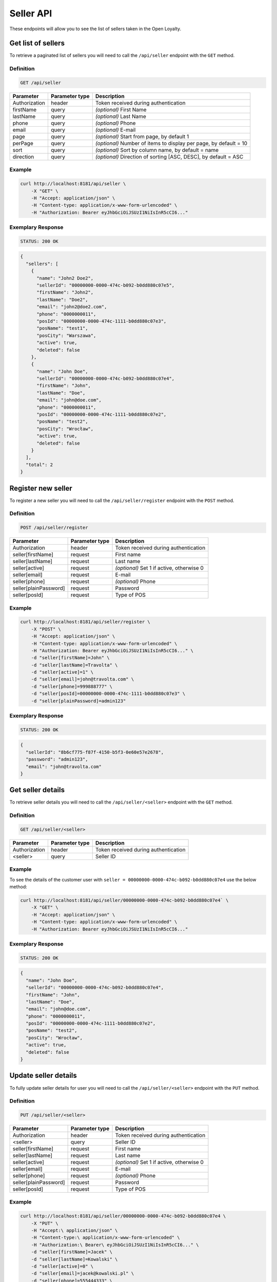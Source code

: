 Seller API
==========

These endpoints will allow you to see the list of sellers taken in the Open Loyalty.

Get list of sellers
-------------------

To retrieve a paginated list of sellers you will need to call the ``/api/seller`` endpoint with the ``GET`` method.


Definition
^^^^^^^^^^

.. code-block:: text

    GET /api/seller

+----------------------+----------------+--------------------------------------------------------+
| Parameter            | Parameter type |  Description                                           |
+======================+================+========================================================+
| Authorization        | header         | Token received during authentication                   |
+----------------------+----------------+--------------------------------------------------------+
| firstName            | query          | *(optional)* First Name                                |
+----------------------+----------------+--------------------------------------------------------+
| lastName             | query          | *(optional)* Last Name                                 |
+----------------------+----------------+--------------------------------------------------------+
| phone                | query          | *(optional)* Phone                                     |
+----------------------+----------------+--------------------------------------------------------+
| email                | query          | *(optional)* E-mail                                    |
+----------------------+----------------+--------------------------------------------------------+
| page                 | query          | *(optional)* Start from page, by default 1             |
+----------------------+----------------+--------------------------------------------------------+
| perPage              | query          | *(optional)* Number of items to display per page,      |
|                      |                | by default = 10                                        |
+----------------------+----------------+--------------------------------------------------------+
| sort                 | query          | *(optional)* Sort by column name,                      |
|                      |                | by default = name                                      |
+----------------------+----------------+--------------------------------------------------------+
| direction            | query          | *(optional)* Direction of sorting [ASC, DESC],         |
|                      |                | by default = ASC                                       |
+----------------------+----------------+--------------------------------------------------------+

Example
^^^^^^^

.. code-block:: bash

    curl http://localhost:8181/api/seller \
        -X "GET" \
        -H "Accept: application/json" \
        -H "Content-type: application/x-www-form-urlencoded" \
        -H "Authorization: Bearer eyJhbGciOiJSUzI1NiIsInR5cCI6..."

Exemplary Response
^^^^^^^^^^^^^^^^^^

.. code-block:: text

    STATUS: 200 OK

.. code-block:: json

    {
      "sellers": [
        {
          "name": "John2 Doe2",
          "sellerId": "00000000-0000-474c-b092-b0dd880c07e5",
          "firstName": "John2",
          "lastName": "Doe2",
          "email": "john2@doe2.com",
          "phone": "0000000011",
          "posId": "00000000-0000-474c-1111-b0dd880c07e3",
          "posName": "test1",
          "posCity": "Warszawa",
          "active": true,
          "deleted": false
        },
        {
          "name": "John Doe",
          "sellerId": "00000000-0000-474c-b092-b0dd880c07e4",
          "firstName": "John",
          "lastName": "Doe",
          "email": "john@doe.com",
          "phone": "0000000011",
          "posId": "00000000-0000-474c-1111-b0dd880c07e2",
          "posName": "test2",
          "posCity": "Wrocław",
          "active": true,
          "deleted": false
        }
      ],
      "total": 2
    }



Register new seller
-------------------

To register a new seller you will need to call the ``/api/seller/register`` endpoint with the ``POST`` method.

Definition
^^^^^^^^^^

.. code-block:: text

    POST /api/seller/register


+------------------------------------------------+----------------+----------------------------------------------------------------------------+
| Parameter                                      | Parameter type |  Description                                                               |
+================================================+================+============================================================================+
| Authorization                                  | header         | Token received during authentication                                       |
+------------------------------------------------+----------------+----------------------------------------------------------------------------+
| seller[firstName]                              | request        |  First name                                                                |
+------------------------------------------------+----------------+----------------------------------------------------------------------------+
| seller[lastName]                               | request        |  Last name                                                                 |
+------------------------------------------------+----------------+----------------------------------------------------------------------------+
| seller[active]                                 | request        |  *(optional)* Set 1 if active, otherwise 0                                 |
+------------------------------------------------+----------------+----------------------------------------------------------------------------+
| seller[email]                                  | request        |  E-mail                                                                    |
+------------------------------------------------+----------------+----------------------------------------------------------------------------+
| seller[phone]                                  | request        |  *(optional)* Phone                                                        |
+------------------------------------------------+----------------+----------------------------------------------------------------------------+
| seller[plainPassword]                          | request        |  Password                                                                  |
+------------------------------------------------+----------------+----------------------------------------------------------------------------+
| seller[posId]                                  | request        |  Type of POS                                                               |
+------------------------------------------------+----------------+----------------------------------------------------------------------------+

Example
^^^^^^^

.. code-block:: bash

    curl http://localhost:8181/api/seller/register \
        -X "POST" \
        -H "Accept: application/json" \
        -H "Content-type: application/x-www-form-urlencoded" \
        -H "Authorization: Bearer eyJhbGciOiJSUzI1NiIsInR5cCI6..." \
        -d "seller[firstName]=John" \
        -d "seller[lastName]=Travolta" \
        -d "seller[active]=1" \
        -d "seller[email]=john@travolta.com" \
        -d "seller[phone]=999888777" \
        -d "seller[posId]=00000000-0000-474c-1111-b0dd880c07e3" \
        -d "seller[plainPassword]=admin123"

Exemplary Response
^^^^^^^^^^^^^^^^^^

.. code-block:: text

    STATUS: 200 OK

.. code-block:: json

    {
      "sellerId": "8b6cf775-f87f-4150-b5f3-0e60e57e2678",
      "password": "admin123",
      "email": "john@travolta.com"
    }


Get seller details
------------------

To retrieve seller details you will need to call the ``/api/seller/<seller>`` endpoint with the ``GET`` method.

Definition
^^^^^^^^^^

.. code-block:: text

    GET /api/seller/<seller>


+----------------------+----------------+--------------------------------------------------------+
| Parameter            | Parameter type |  Description                                           |
+======================+================+========================================================+
| Authorization        | header         | Token received during authentication                   |
+----------------------+----------------+--------------------------------------------------------+
| <seller>             | query          | Seller ID                                              |
+----------------------+----------------+--------------------------------------------------------+

Example
^^^^^^^

To see the details of the customer user with ``seller = 00000000-0000-474c-b092-b0dd880c07e4`` use the below method:

.. code-block:: bash

    curl http://localhost:8181/api/seller/00000000-0000-474c-b092-b0dd880c07e4` \
        -X "GET" \
        -H "Accept: application/json" \
        -H "Content-type: application/x-www-form-urlencoded" \
        -H "Authorization: Bearer eyJhbGciOiJSUzI1NiIsInR5cCI6..."


Exemplary Response
^^^^^^^^^^^^^^^^^^

.. code-block:: text

    STATUS: 200 OK

.. code-block:: json

    {
      "name": "John Doe",
      "sellerId": "00000000-0000-474c-b092-b0dd880c07e4",
      "firstName": "John",
      "lastName": "Doe",
      "email": "john@doe.com",
      "phone": "0000000011",
      "posId": "00000000-0000-474c-1111-b0dd880c07e2",
      "posName": "test2",
      "posCity": "Wrocław",
      "active": true,
      "deleted": false
    }




Update seller details
---------------------

To fully update seller details for user you will need to call the ``/api/seller/<seller>`` endpoint with the ``PUT`` method.

Definition
^^^^^^^^^^

.. code-block:: text

    PUT /api/seller/<seller>


+------------------------------------------------+----------------+----------------------------------------------------------------------------+
| Parameter                                      | Parameter type |  Description                                                               |
+================================================+================+============================================================================+
| Authorization                                  | header         | Token received during authentication                                       |
+------------------------------------------------+----------------+----------------------------------------------------------------------------+
| <seller>                                       | query          |  Seller ID                                                                 |
+------------------------------------------------+----------------+----------------------------------------------------------------------------+
| seller[firstName]                              | request        |  First name                                                                |
+------------------------------------------------+----------------+----------------------------------------------------------------------------+
| seller[lastName]                               | request        |  Last name                                                                 |
+------------------------------------------------+----------------+----------------------------------------------------------------------------+
| seller[active]                                 | request        |  *(optional)* Set 1 if active, otherwise 0                                 |
+------------------------------------------------+----------------+----------------------------------------------------------------------------+
| seller[email]                                  | request        |  E-mail                                                                    |
+------------------------------------------------+----------------+----------------------------------------------------------------------------+
| seller[phone]                                  | request        |  *(optional)* Phone                                                        |
+------------------------------------------------+----------------+----------------------------------------------------------------------------+
| seller[plainPassword]                          | request        |  Password                                                                  |
+------------------------------------------------+----------------+----------------------------------------------------------------------------+
| seller[posId]                                  | request        |  Type of POS                                                               |
+------------------------------------------------+----------------+----------------------------------------------------------------------------+

Example
^^^^^^^

.. code-block:: bash

    curl http://localhost:8181/api/seller/00000000-0000-474c-b092-b0dd880c07e4 \
        -X "PUT" \
        -H "Accept:\ application/json" \
        -H "Content-type:\ application/x-www-form-urlencoded" \
        -H "Authorization:\ Bearer\ eyJhbGciOiJSUzI1NiIsInR5cCI6..." \
        -d "seller[firstName]=Jacek" \
        -d "seller[lastName]=Kowalski" \
        -d "seller[active]=0" \
        -d "seller[email]=jacek@kowalski.pl" \
        -d "seller[phone]=555444333" \
        -d "seller[posId]=00000000-0000-474c-1111-b0dd880c07e2" \
        -d "seller[plainPassword]=admin"


Exemplary Response
^^^^^^^^^^^^^^^^^^

.. code-block:: text

    STATUS: 200 OK

.. code-block:: json

    {
      "sellerId": "00000000-0000-474c-b092-b0dd880c07e4"
    }


Activate seller
---------------

To activate seller you will need to call the ``/api/seller/<seller>/activate`` endpoint with the ``POST`` method.

Definition
^^^^^^^^^^

.. code-block:: text

    POST /api/seller/<seller>/activate

+------------------------------------------------+----------------+----------------------------------------------------------------------------+
| Parameter                                      | Parameter type |  Description                                                               |
+================================================+================+============================================================================+
| Authorization                                  | header         | Token received during authentication                                       |
+------------------------------------------------+----------------+----------------------------------------------------------------------------+
| <seller>                                       | query          |  Seller ID                                                                 |
+------------------------------------------------+----------------+----------------------------------------------------------------------------+

Example
^^^^^^^

To activated user with ``seller = 00000000-0000-474c-b092-b0dd880c07e4`` use the below method:


.. code-block:: bash

    curl http://localhost:8181/api/seller/00000000-0000-474c-b092-b0dd880c07e4/activate \
        -X "POST" \
        -H "Accept:\ application/json" \
        -H "Content-type:\ application/x-www-form-urlencoded" \
        -H "Authorization:\ Bearer\ eyJhbGciOiJSUzI1NiIsInR5cCI6..."

Exemplary Response
^^^^^^^^^^^^^^^^^^

.. code-block:: text

    STATUS: 200 OK

.. code-block:: json

    No Content


Deactivate seller
-----------------

To deactivate seller you will need to call the ``/api/seller/<seller>/deactivate`` endpoint with the ``POST`` method.

Definition
^^^^^^^^^^

.. code-block:: text

    POST /api/seller/<seller>/deactivate

+------------------------------------------------+----------------+----------------------------------------------------------------------------+
| Parameter                                      | Parameter type |  Description                                                               |
+================================================+================+============================================================================+
| Authorization                                  | header         | Token received during authentication                                       |
+------------------------------------------------+----------------+----------------------------------------------------------------------------+
| <seller>                                       | query          |  Seller ID                                                                 |
+------------------------------------------------+----------------+----------------------------------------------------------------------------+

Example
^^^^^^^

To see the deactivated user with ``seller = 00000000-0000-474c-b092-b0dd880c07e4`` use the below method:


.. code-block:: bash

    curl http://localhost:8181/api/seller/00000000-0000-474c-b092-b0dd880c07e4/deactivate \
        -X "POST" \
        -H "Accept:\ application/json" \
        -H "Content-type:\ application/x-www-form-urlencoded" \
        -H "Authorization:\ Bearer\ eyJhbGciOiJSUzI1NiIsInR5cCI6..." \

Exemplary Response
^^^^^^^^^^^^^^^^^^

.. code-block:: text

    STATUS: 200 OK

.. code-block:: json

    No Content


Delete seller
-------------

To delete seller you will need to call the ``/api/seller/<seller>/delete`` endpoint with the ``POST`` method.

Definition
^^^^^^^^^^

.. code-block:: text

    POST /api/seller/<seller>/delete

+------------------------------------------------+----------------+----------------------------------------------------------------------------+
| Parameter                                      | Parameter type |  Description                                                               |
+================================================+================+============================================================================+
| Authorization                                  | header         | Token received during authentication                                       |
+------------------------------------------------+----------------+----------------------------------------------------------------------------+
| <seller>                                       | query          |  Seller ID                                                                 |
+------------------------------------------------+----------------+----------------------------------------------------------------------------+

Example
^^^^^^^

To see the deactivated user with ``seller = 00000000-0000-474c-b092-b0dd880c07e4`` use the below method:

.. code-block:: bash

    curl http://localhost:8181/api/seller/00000000-0000-474c-b092-b0dd880c07e4/delete \
        -X "POST" \
        -H "Accept:\ application/json" \
        -H "Content-type:\ application/x-www-form-urlencoded" \
        -H "Authorization:\ Bearer\ eyJhbGciOiJSUzI1NiIsInR5cCI6..."

Exemplary Response
^^^^^^^^^^^^^^^^^^

.. code-block:: text

    STATUS: 200 OK

.. code-block:: json

    No Content
	
